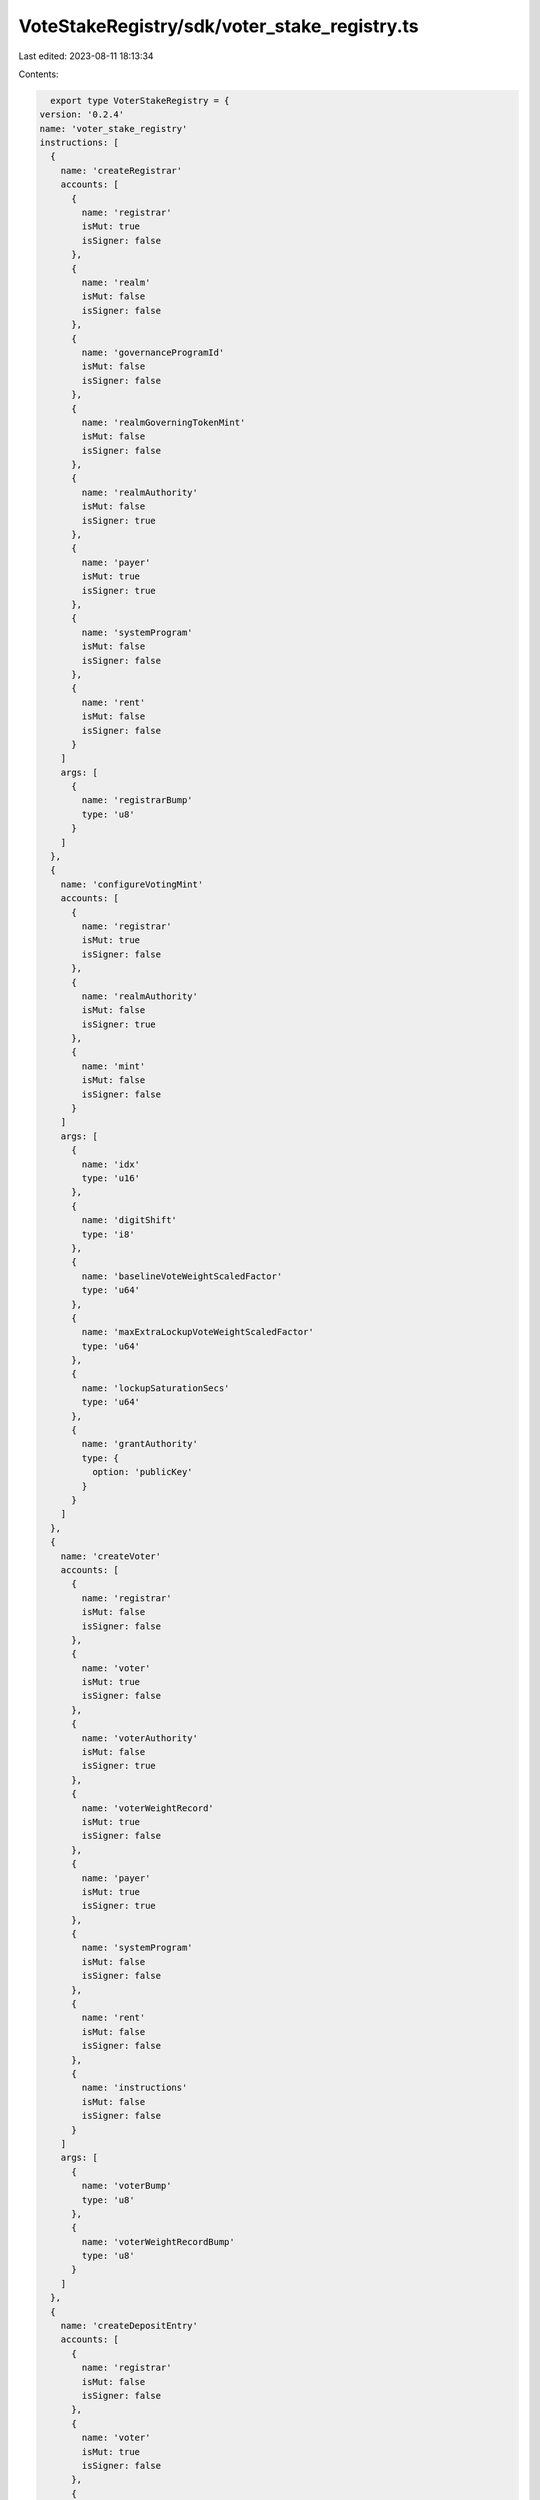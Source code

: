 VoteStakeRegistry/sdk/voter_stake_registry.ts
=============================================

Last edited: 2023-08-11 18:13:34

Contents:

.. code-block:: ts

    export type VoterStakeRegistry = {
  version: '0.2.4'
  name: 'voter_stake_registry'
  instructions: [
    {
      name: 'createRegistrar'
      accounts: [
        {
          name: 'registrar'
          isMut: true
          isSigner: false
        },
        {
          name: 'realm'
          isMut: false
          isSigner: false
        },
        {
          name: 'governanceProgramId'
          isMut: false
          isSigner: false
        },
        {
          name: 'realmGoverningTokenMint'
          isMut: false
          isSigner: false
        },
        {
          name: 'realmAuthority'
          isMut: false
          isSigner: true
        },
        {
          name: 'payer'
          isMut: true
          isSigner: true
        },
        {
          name: 'systemProgram'
          isMut: false
          isSigner: false
        },
        {
          name: 'rent'
          isMut: false
          isSigner: false
        }
      ]
      args: [
        {
          name: 'registrarBump'
          type: 'u8'
        }
      ]
    },
    {
      name: 'configureVotingMint'
      accounts: [
        {
          name: 'registrar'
          isMut: true
          isSigner: false
        },
        {
          name: 'realmAuthority'
          isMut: false
          isSigner: true
        },
        {
          name: 'mint'
          isMut: false
          isSigner: false
        }
      ]
      args: [
        {
          name: 'idx'
          type: 'u16'
        },
        {
          name: 'digitShift'
          type: 'i8'
        },
        {
          name: 'baselineVoteWeightScaledFactor'
          type: 'u64'
        },
        {
          name: 'maxExtraLockupVoteWeightScaledFactor'
          type: 'u64'
        },
        {
          name: 'lockupSaturationSecs'
          type: 'u64'
        },
        {
          name: 'grantAuthority'
          type: {
            option: 'publicKey'
          }
        }
      ]
    },
    {
      name: 'createVoter'
      accounts: [
        {
          name: 'registrar'
          isMut: false
          isSigner: false
        },
        {
          name: 'voter'
          isMut: true
          isSigner: false
        },
        {
          name: 'voterAuthority'
          isMut: false
          isSigner: true
        },
        {
          name: 'voterWeightRecord'
          isMut: true
          isSigner: false
        },
        {
          name: 'payer'
          isMut: true
          isSigner: true
        },
        {
          name: 'systemProgram'
          isMut: false
          isSigner: false
        },
        {
          name: 'rent'
          isMut: false
          isSigner: false
        },
        {
          name: 'instructions'
          isMut: false
          isSigner: false
        }
      ]
      args: [
        {
          name: 'voterBump'
          type: 'u8'
        },
        {
          name: 'voterWeightRecordBump'
          type: 'u8'
        }
      ]
    },
    {
      name: 'createDepositEntry'
      accounts: [
        {
          name: 'registrar'
          isMut: false
          isSigner: false
        },
        {
          name: 'voter'
          isMut: true
          isSigner: false
        },
        {
          name: 'vault'
          isMut: true
          isSigner: false
        },
        {
          name: 'voterAuthority'
          isMut: false
          isSigner: true
        },
        {
          name: 'payer'
          isMut: true
          isSigner: true
        },
        {
          name: 'depositMint'
          isMut: false
          isSigner: false
        },
        {
          name: 'systemProgram'
          isMut: false
          isSigner: false
        },
        {
          name: 'tokenProgram'
          isMut: false
          isSigner: false
        },
        {
          name: 'associatedTokenProgram'
          isMut: false
          isSigner: false
        },
        {
          name: 'rent'
          isMut: false
          isSigner: false
        }
      ]
      args: [
        {
          name: 'depositEntryIndex'
          type: 'u8'
        },
        {
          name: 'kind'
          type: {
            defined: 'LockupKind'
          }
        },
        {
          name: 'startTs'
          type: {
            option: 'u64'
          }
        },
        {
          name: 'periods'
          type: 'u32'
        },
        {
          name: 'allowClawback'
          type: 'bool'
        }
      ]
    },
    {
      name: 'deposit'
      accounts: [
        {
          name: 'registrar'
          isMut: false
          isSigner: false
        },
        {
          name: 'voter'
          isMut: true
          isSigner: false
        },
        {
          name: 'vault'
          isMut: true
          isSigner: false
        },
        {
          name: 'depositToken'
          isMut: true
          isSigner: false
        },
        {
          name: 'depositAuthority'
          isMut: false
          isSigner: true
        },
        {
          name: 'tokenProgram'
          isMut: false
          isSigner: false
        }
      ]
      args: [
        {
          name: 'depositEntryIndex'
          type: 'u8'
        },
        {
          name: 'amount'
          type: 'u64'
        }
      ]
    },
    {
      name: 'withdraw'
      accounts: [
        {
          name: 'registrar'
          isMut: false
          isSigner: false
        },
        {
          name: 'voter'
          isMut: true
          isSigner: false
        },
        {
          name: 'voterAuthority'
          isMut: false
          isSigner: true
        },
        {
          name: 'tokenOwnerRecord'
          isMut: false
          isSigner: false
        },
        {
          name: 'voterWeightRecord'
          isMut: true
          isSigner: false
        },
        {
          name: 'vault'
          isMut: true
          isSigner: false
        },
        {
          name: 'destination'
          isMut: true
          isSigner: false
        },
        {
          name: 'tokenProgram'
          isMut: false
          isSigner: false
        }
      ]
      args: [
        {
          name: 'depositEntryIndex'
          type: 'u8'
        },
        {
          name: 'amount'
          type: 'u64'
        }
      ]
    },
    {
      name: 'grant'
      accounts: [
        {
          name: 'registrar'
          isMut: false
          isSigner: false
        },
        {
          name: 'voter'
          isMut: true
          isSigner: false
        },
        {
          name: 'voterAuthority'
          isMut: false
          isSigner: false
        },
        {
          name: 'voterWeightRecord'
          isMut: true
          isSigner: false
        },
        {
          name: 'vault'
          isMut: true
          isSigner: false
        },
        {
          name: 'depositToken'
          isMut: true
          isSigner: false
        },
        {
          name: 'tokenAuthority'
          isMut: false
          isSigner: true
        },
        {
          name: 'grantAuthority'
          isMut: false
          isSigner: true
        },
        {
          name: 'payer'
          isMut: true
          isSigner: true
        },
        {
          name: 'depositMint'
          isMut: false
          isSigner: false
        },
        {
          name: 'systemProgram'
          isMut: false
          isSigner: false
        },
        {
          name: 'tokenProgram'
          isMut: false
          isSigner: false
        },
        {
          name: 'associatedTokenProgram'
          isMut: false
          isSigner: false
        },
        {
          name: 'rent'
          isMut: false
          isSigner: false
        }
      ]
      args: [
        {
          name: 'voterBump'
          type: 'u8'
        },
        {
          name: 'voterWeightRecordBump'
          type: 'u8'
        },
        {
          name: 'kind'
          type: {
            defined: 'LockupKind'
          }
        },
        {
          name: 'startTs'
          type: {
            option: 'u64'
          }
        },
        {
          name: 'periods'
          type: 'u32'
        },
        {
          name: 'allowClawback'
          type: 'bool'
        },
        {
          name: 'amount'
          type: 'u64'
        }
      ]
    },
    {
      name: 'clawback'
      accounts: [
        {
          name: 'registrar'
          isMut: false
          isSigner: false
        },
        {
          name: 'realmAuthority'
          isMut: false
          isSigner: true
        },
        {
          name: 'voter'
          isMut: true
          isSigner: false
        },
        {
          name: 'vault'
          isMut: true
          isSigner: false
        },
        {
          name: 'destination'
          isMut: true
          isSigner: false
        },
        {
          name: 'tokenProgram'
          isMut: false
          isSigner: false
        }
      ]
      args: [
        {
          name: 'depositEntryIndex'
          type: 'u8'
        }
      ]
    },
    {
      name: 'closeDepositEntry'
      accounts: [
        {
          name: 'voter'
          isMut: true
          isSigner: false
        },
        {
          name: 'voterAuthority'
          isMut: false
          isSigner: true
        }
      ]
      args: [
        {
          name: 'depositEntryIndex'
          type: 'u8'
        }
      ]
    },
    {
      name: 'resetLockup'
      accounts: [
        {
          name: 'registrar'
          isMut: false
          isSigner: false
        },
        {
          name: 'voter'
          isMut: true
          isSigner: false
        },
        {
          name: 'voterAuthority'
          isMut: false
          isSigner: true
        }
      ]
      args: [
        {
          name: 'depositEntryIndex'
          type: 'u8'
        },
        {
          name: 'kind'
          type: {
            defined: 'LockupKind'
          }
        },
        {
          name: 'periods'
          type: 'u32'
        }
      ]
    },
    {
      name: 'internalTransferLocked'
      accounts: [
        {
          name: 'registrar'
          isMut: false
          isSigner: false
        },
        {
          name: 'voter'
          isMut: true
          isSigner: false
        },
        {
          name: 'voterAuthority'
          isMut: false
          isSigner: true
        }
      ]
      args: [
        {
          name: 'sourceDepositEntryIndex'
          type: 'u8'
        },
        {
          name: 'targetDepositEntryIndex'
          type: 'u8'
        },
        {
          name: 'amount'
          type: 'u64'
        }
      ]
    },
    {
      name: 'internalTransferUnlocked'
      accounts: [
        {
          name: 'registrar'
          isMut: false
          isSigner: false
        },
        {
          name: 'voter'
          isMut: true
          isSigner: false
        },
        {
          name: 'voterAuthority'
          isMut: false
          isSigner: true
        }
      ]
      args: [
        {
          name: 'sourceDepositEntryIndex'
          type: 'u8'
        },
        {
          name: 'targetDepositEntryIndex'
          type: 'u8'
        },
        {
          name: 'amount'
          type: 'u64'
        }
      ]
    },
    {
      name: 'updateVoterWeightRecord'
      accounts: [
        {
          name: 'registrar'
          isMut: false
          isSigner: false
        },
        {
          name: 'voter'
          isMut: false
          isSigner: false
        },
        {
          name: 'voterWeightRecord'
          isMut: true
          isSigner: false
        },
        {
          name: 'systemProgram'
          isMut: false
          isSigner: false
        }
      ]
      args: []
    },
    {
      name: 'updateMaxVoteWeight'
      accounts: [
        {
          name: 'registrar'
          isMut: false
          isSigner: false
        },
        {
          name: 'maxVoteWeightRecord'
          isMut: false
          isSigner: false
        }
      ]
      args: []
    },
    {
      name: 'closeVoter'
      accounts: [
        {
          name: 'registrar'
          isMut: false
          isSigner: false
        },
        {
          name: 'voter'
          isMut: true
          isSigner: false
        },
        {
          name: 'voterAuthority'
          isMut: false
          isSigner: true
        },
        {
          name: 'solDestination'
          isMut: true
          isSigner: false
        },
        {
          name: 'tokenProgram'
          isMut: false
          isSigner: false
        }
      ]
      args: []
    },
    {
      name: 'logVoterInfo'
      accounts: [
        {
          name: 'registrar'
          isMut: false
          isSigner: false
        },
        {
          name: 'voter'
          isMut: false
          isSigner: false
        }
      ]
      args: [
        {
          name: 'depositEntryBegin'
          type: 'u8'
        },
        {
          name: 'depositEntryCount'
          type: 'u8'
        }
      ]
    },
    {
      name: 'setTimeOffset'
      accounts: [
        {
          name: 'registrar'
          isMut: true
          isSigner: false
        },
        {
          name: 'realmAuthority'
          isMut: false
          isSigner: true
        }
      ]
      args: [
        {
          name: 'timeOffset'
          type: 'i64'
        }
      ]
    }
  ]
  accounts: [
    {
      name: 'registrar'
      type: {
        kind: 'struct'
        fields: [
          {
            name: 'governanceProgramId'
            type: 'publicKey'
          },
          {
            name: 'realm'
            type: 'publicKey'
          },
          {
            name: 'realmGoverningTokenMint'
            type: 'publicKey'
          },
          {
            name: 'realmAuthority'
            type: 'publicKey'
          },
          {
            name: 'reserved1'
            type: {
              array: ['u8', 32]
            }
          },
          {
            name: 'votingMints'
            type: {
              array: [
                {
                  defined: 'VotingMintConfig'
                },
                4
              ]
            }
          },
          {
            name: 'timeOffset'
            type: 'i64'
          },
          {
            name: 'bump'
            type: 'u8'
          },
          {
            name: 'reserved2'
            type: {
              array: ['u8', 7]
            }
          },
          {
            name: 'reserved3'
            type: {
              array: ['u64', 11]
            }
          }
        ]
      }
    },
    {
      name: 'voter'
      type: {
        kind: 'struct'
        fields: [
          {
            name: 'voterAuthority'
            type: 'publicKey'
          },
          {
            name: 'registrar'
            type: 'publicKey'
          },
          {
            name: 'deposits'
            type: {
              array: [
                {
                  defined: 'DepositEntry'
                },
                32
              ]
            }
          },
          {
            name: 'voterBump'
            type: 'u8'
          },
          {
            name: 'voterWeightRecordBump'
            type: 'u8'
          },
          {
            name: 'reserved'
            type: {
              array: ['u8', 94]
            }
          }
        ]
      }
    }
  ]
  types: [
    {
      name: 'VestingInfo'
      type: {
        kind: 'struct'
        fields: [
          {
            name: 'rate'
            type: 'u64'
          },
          {
            name: 'nextTimestamp'
            type: 'u64'
          }
        ]
      }
    },
    {
      name: 'LockingInfo'
      type: {
        kind: 'struct'
        fields: [
          {
            name: 'amount'
            type: 'u64'
          },
          {
            name: 'endTimestamp'
            type: {
              option: 'u64'
            }
          },
          {
            name: 'vesting'
            type: {
              option: {
                defined: 'VestingInfo'
              }
            }
          }
        ]
      }
    },
    {
      name: 'DepositEntry'
      type: {
        kind: 'struct'
        fields: [
          {
            name: 'lockup'
            type: {
              defined: 'Lockup'
            }
          },
          {
            name: 'amountDepositedNative'
            type: 'u64'
          },
          {
            name: 'amountInitiallyLockedNative'
            type: 'u64'
          },
          {
            name: 'isUsed'
            type: 'bool'
          },
          {
            name: 'allowClawback'
            type: 'bool'
          },
          {
            name: 'votingMintConfigIdx'
            type: 'u8'
          },
          {
            name: 'reserved'
            type: {
              array: ['u8', 29]
            }
          }
        ]
      }
    },
    {
      name: 'Lockup'
      type: {
        kind: 'struct'
        fields: [
          {
            name: 'startTs'
            type: 'i64'
          },
          {
            name: 'endTs'
            type: 'i64'
          },
          {
            name: 'kind'
            type: {
              defined: 'LockupKind'
            }
          },
          {
            name: 'reserved'
            type: {
              array: ['u8', 15]
            }
          }
        ]
      }
    },
    {
      name: 'VotingMintConfig'
      type: {
        kind: 'struct'
        fields: [
          {
            name: 'mint'
            type: 'publicKey'
          },
          {
            name: 'grantAuthority'
            type: 'publicKey'
          },
          {
            name: 'baselineVoteWeightScaledFactor'
            type: 'u64'
          },
          {
            name: 'maxExtraLockupVoteWeightScaledFactor'
            type: 'u64'
          },
          {
            name: 'lockupSaturationSecs'
            type: 'u64'
          },
          {
            name: 'digitShift'
            type: 'i8'
          },
          {
            name: 'reserved1'
            type: {
              array: ['u8', 7]
            }
          },
          {
            name: 'reserved2'
            type: {
              array: ['u64', 7]
            }
          }
        ]
      }
    },
    {
      name: 'LockupKind'
      type: {
        kind: 'enum'
        variants: [
          {
            name: 'None'
          },
          {
            name: 'Daily'
          },
          {
            name: 'Monthly'
          },
          {
            name: 'Cliff'
          },
          {
            name: 'Constant'
          }
        ]
      }
    }
  ]
  events: [
    {
      name: 'VoterInfo'
      fields: [
        {
          name: 'votingPower'
          type: 'u64'
          index: false
        },
        {
          name: 'votingPowerBaseline'
          type: 'u64'
          index: false
        }
      ]
    },
    {
      name: 'DepositEntryInfo'
      fields: [
        {
          name: 'depositEntryIndex'
          type: 'u8'
          index: false
        },
        {
          name: 'votingMintConfigIndex'
          type: 'u8'
          index: false
        },
        {
          name: 'unlocked'
          type: 'u64'
          index: false
        },
        {
          name: 'votingPower'
          type: 'u64'
          index: false
        },
        {
          name: 'votingPowerBaseline'
          type: 'u64'
          index: false
        },
        {
          name: 'locking'
          type: {
            option: {
              defined: 'LockingInfo'
            }
          }
          index: false
        }
      ]
    }
  ]
  errors: [
    {
      code: 6000
      name: 'InvalidRate'
      msg: 'Exchange rate must be greater than zero'
    },
    {
      code: 6001
      name: 'RatesFull'
      msg: ''
    },
    {
      code: 6002
      name: 'VotingMintNotFound'
      msg: ''
    },
    {
      code: 6003
      name: 'DepositEntryNotFound'
      msg: ''
    },
    {
      code: 6004
      name: 'DepositEntryFull'
      msg: ''
    },
    {
      code: 6005
      name: 'VotingTokenNonZero'
      msg: ''
    },
    {
      code: 6006
      name: 'OutOfBoundsDepositEntryIndex'
      msg: ''
    },
    {
      code: 6007
      name: 'UnusedDepositEntryIndex'
      msg: ''
    },
    {
      code: 6008
      name: 'InsufficientUnlockedTokens'
      msg: ''
    },
    {
      code: 6009
      name: 'UnableToConvert'
      msg: ''
    },
    {
      code: 6010
      name: 'InvalidLockupPeriod'
      msg: ''
    },
    {
      code: 6011
      name: 'InvalidEndTs'
      msg: ''
    },
    {
      code: 6012
      name: 'InvalidDays'
      msg: ''
    },
    {
      code: 6013
      name: 'VotingMintConfigIndexAlreadyInUse'
      msg: ''
    },
    {
      code: 6014
      name: 'OutOfBoundsVotingMintConfigIndex'
      msg: ''
    },
    {
      code: 6015
      name: 'InvalidDecimals'
      msg: 'Exchange rate decimals cannot be larger than registrar decimals'
    },
    {
      code: 6016
      name: 'InvalidToDepositAndWithdrawInOneSlot'
      msg: ''
    },
    {
      code: 6017
      name: 'ShouldBeTheFirstIxInATx'
      msg: ''
    },
    {
      code: 6018
      name: 'ForbiddenCpi'
      msg: ''
    },
    {
      code: 6019
      name: 'InvalidMint'
      msg: ''
    },
    {
      code: 6020
      name: 'DebugInstruction'
      msg: ''
    },
    {
      code: 6021
      name: 'ClawbackNotAllowedOnDeposit'
      msg: ''
    },
    {
      code: 6022
      name: 'DepositStillLocked'
      msg: ''
    },
    {
      code: 6023
      name: 'InvalidAuthority'
      msg: ''
    },
    {
      code: 6024
      name: 'InvalidTokenOwnerRecord'
      msg: ''
    },
    {
      code: 6025
      name: 'InvalidRealmAuthority'
      msg: ''
    },
    {
      code: 6026
      name: 'VoterWeightOverflow'
      msg: ''
    },
    {
      code: 6027
      name: 'LockupSaturationMustBePositive'
      msg: ''
    },
    {
      code: 6028
      name: 'VotingMintConfiguredWithDifferentIndex'
      msg: ''
    },
    {
      code: 6029
      name: 'InternalProgramError'
      msg: ''
    },
    {
      code: 6030
      name: 'InsufficientLockedTokens'
      msg: ''
    },
    {
      code: 6031
      name: 'MustKeepTokensLocked'
      msg: ''
    },
    {
      code: 6032
      name: 'InvalidLockupKind'
      msg: ''
    },
    {
      code: 6033
      name: 'InvalidChangeToClawbackDepositEntry'
      msg: ''
    },
    {
      code: 6034
      name: 'InternalErrorBadLockupVoteWeight'
      msg: ''
    },
    {
      code: 6035
      name: 'DepositStartTooFarInFuture'
      msg: ''
    },
    {
      code: 6036
      name: 'VaultTokenNonZero'
      msg: ''
    },
    {
      code: 6037
      name: 'InvalidTimestampArguments'
      msg: ''
    }
  ]
}

export const IDL: VoterStakeRegistry = {
  version: '0.2.4',
  name: 'voter_stake_registry',
  instructions: [
    {
      name: 'createRegistrar',
      accounts: [
        {
          name: 'registrar',
          isMut: true,
          isSigner: false,
        },
        {
          name: 'realm',
          isMut: false,
          isSigner: false,
        },
        {
          name: 'governanceProgramId',
          isMut: false,
          isSigner: false,
        },
        {
          name: 'realmGoverningTokenMint',
          isMut: false,
          isSigner: false,
        },
        {
          name: 'realmAuthority',
          isMut: false,
          isSigner: true,
        },
        {
          name: 'payer',
          isMut: true,
          isSigner: true,
        },
        {
          name: 'systemProgram',
          isMut: false,
          isSigner: false,
        },
        {
          name: 'rent',
          isMut: false,
          isSigner: false,
        },
      ],
      args: [
        {
          name: 'registrarBump',
          type: 'u8',
        },
      ],
    },
    {
      name: 'configureVotingMint',
      accounts: [
        {
          name: 'registrar',
          isMut: true,
          isSigner: false,
        },
        {
          name: 'realmAuthority',
          isMut: false,
          isSigner: true,
        },
        {
          name: 'mint',
          isMut: false,
          isSigner: false,
        },
      ],
      args: [
        {
          name: 'idx',
          type: 'u16',
        },
        {
          name: 'digitShift',
          type: 'i8',
        },
        {
          name: 'baselineVoteWeightScaledFactor',
          type: 'u64',
        },
        {
          name: 'maxExtraLockupVoteWeightScaledFactor',
          type: 'u64',
        },
        {
          name: 'lockupSaturationSecs',
          type: 'u64',
        },
        {
          name: 'grantAuthority',
          type: {
            option: 'publicKey',
          },
        },
      ],
    },
    {
      name: 'createVoter',
      accounts: [
        {
          name: 'registrar',
          isMut: false,
          isSigner: false,
        },
        {
          name: 'voter',
          isMut: true,
          isSigner: false,
        },
        {
          name: 'voterAuthority',
          isMut: false,
          isSigner: true,
        },
        {
          name: 'voterWeightRecord',
          isMut: true,
          isSigner: false,
        },
        {
          name: 'payer',
          isMut: true,
          isSigner: true,
        },
        {
          name: 'systemProgram',
          isMut: false,
          isSigner: false,
        },
        {
          name: 'rent',
          isMut: false,
          isSigner: false,
        },
        {
          name: 'instructions',
          isMut: false,
          isSigner: false,
        },
      ],
      args: [
        {
          name: 'voterBump',
          type: 'u8',
        },
        {
          name: 'voterWeightRecordBump',
          type: 'u8',
        },
      ],
    },
    {
      name: 'createDepositEntry',
      accounts: [
        {
          name: 'registrar',
          isMut: false,
          isSigner: false,
        },
        {
          name: 'voter',
          isMut: true,
          isSigner: false,
        },
        {
          name: 'vault',
          isMut: true,
          isSigner: false,
        },
        {
          name: 'voterAuthority',
          isMut: false,
          isSigner: true,
        },
        {
          name: 'payer',
          isMut: true,
          isSigner: true,
        },
        {
          name: 'depositMint',
          isMut: false,
          isSigner: false,
        },
        {
          name: 'systemProgram',
          isMut: false,
          isSigner: false,
        },
        {
          name: 'tokenProgram',
          isMut: false,
          isSigner: false,
        },
        {
          name: 'associatedTokenProgram',
          isMut: false,
          isSigner: false,
        },
        {
          name: 'rent',
          isMut: false,
          isSigner: false,
        },
      ],
      args: [
        {
          name: 'depositEntryIndex',
          type: 'u8',
        },
        {
          name: 'kind',
          type: {
            defined: 'LockupKind',
          },
        },
        {
          name: 'startTs',
          type: {
            option: 'u64',
          },
        },
        {
          name: 'periods',
          type: 'u32',
        },
        {
          name: 'allowClawback',
          type: 'bool',
        },
      ],
    },
    {
      name: 'deposit',
      accounts: [
        {
          name: 'registrar',
          isMut: false,
          isSigner: false,
        },
        {
          name: 'voter',
          isMut: true,
          isSigner: false,
        },
        {
          name: 'vault',
          isMut: true,
          isSigner: false,
        },
        {
          name: 'depositToken',
          isMut: true,
          isSigner: false,
        },
        {
          name: 'depositAuthority',
          isMut: false,
          isSigner: true,
        },
        {
          name: 'tokenProgram',
          isMut: false,
          isSigner: false,
        },
      ],
      args: [
        {
          name: 'depositEntryIndex',
          type: 'u8',
        },
        {
          name: 'amount',
          type: 'u64',
        },
      ],
    },
    {
      name: 'withdraw',
      accounts: [
        {
          name: 'registrar',
          isMut: false,
          isSigner: false,
        },
        {
          name: 'voter',
          isMut: true,
          isSigner: false,
        },
        {
          name: 'voterAuthority',
          isMut: false,
          isSigner: true,
        },
        {
          name: 'tokenOwnerRecord',
          isMut: false,
          isSigner: false,
        },
        {
          name: 'voterWeightRecord',
          isMut: true,
          isSigner: false,
        },
        {
          name: 'vault',
          isMut: true,
          isSigner: false,
        },
        {
          name: 'destination',
          isMut: true,
          isSigner: false,
        },
        {
          name: 'tokenProgram',
          isMut: false,
          isSigner: false,
        },
      ],
      args: [
        {
          name: 'depositEntryIndex',
          type: 'u8',
        },
        {
          name: 'amount',
          type: 'u64',
        },
      ],
    },
    {
      name: 'grant',
      accounts: [
        {
          name: 'registrar',
          isMut: false,
          isSigner: false,
        },
        {
          name: 'voter',
          isMut: true,
          isSigner: false,
        },
        {
          name: 'voterAuthority',
          isMut: false,
          isSigner: false,
        },
        {
          name: 'voterWeightRecord',
          isMut: true,
          isSigner: false,
        },
        {
          name: 'vault',
          isMut: true,
          isSigner: false,
        },
        {
          name: 'depositToken',
          isMut: true,
          isSigner: false,
        },
        {
          name: 'tokenAuthority',
          isMut: false,
          isSigner: true,
        },
        {
          name: 'grantAuthority',
          isMut: false,
          isSigner: true,
        },
        {
          name: 'payer',
          isMut: true,
          isSigner: true,
        },
        {
          name: 'depositMint',
          isMut: false,
          isSigner: false,
        },
        {
          name: 'systemProgram',
          isMut: false,
          isSigner: false,
        },
        {
          name: 'tokenProgram',
          isMut: false,
          isSigner: false,
        },
        {
          name: 'associatedTokenProgram',
          isMut: false,
          isSigner: false,
        },
        {
          name: 'rent',
          isMut: false,
          isSigner: false,
        },
      ],
      args: [
        {
          name: 'voterBump',
          type: 'u8',
        },
        {
          name: 'voterWeightRecordBump',
          type: 'u8',
        },
        {
          name: 'kind',
          type: {
            defined: 'LockupKind',
          },
        },
        {
          name: 'startTs',
          type: {
            option: 'u64',
          },
        },
        {
          name: 'periods',
          type: 'u32',
        },
        {
          name: 'allowClawback',
          type: 'bool',
        },
        {
          name: 'amount',
          type: 'u64',
        },
      ],
    },
    {
      name: 'clawback',
      accounts: [
        {
          name: 'registrar',
          isMut: false,
          isSigner: false,
        },
        {
          name: 'realmAuthority',
          isMut: false,
          isSigner: true,
        },
        {
          name: 'voter',
          isMut: true,
          isSigner: false,
        },
        {
          name: 'vault',
          isMut: true,
          isSigner: false,
        },
        {
          name: 'destination',
          isMut: true,
          isSigner: false,
        },
        {
          name: 'tokenProgram',
          isMut: false,
          isSigner: false,
        },
      ],
      args: [
        {
          name: 'depositEntryIndex',
          type: 'u8',
        },
      ],
    },
    {
      name: 'closeDepositEntry',
      accounts: [
        {
          name: 'voter',
          isMut: true,
          isSigner: false,
        },
        {
          name: 'voterAuthority',
          isMut: false,
          isSigner: true,
        },
      ],
      args: [
        {
          name: 'depositEntryIndex',
          type: 'u8',
        },
      ],
    },
    {
      name: 'resetLockup',
      accounts: [
        {
          name: 'registrar',
          isMut: false,
          isSigner: false,
        },
        {
          name: 'voter',
          isMut: true,
          isSigner: false,
        },
        {
          name: 'voterAuthority',
          isMut: false,
          isSigner: true,
        },
      ],
      args: [
        {
          name: 'depositEntryIndex',
          type: 'u8',
        },
        {
          name: 'kind',
          type: {
            defined: 'LockupKind',
          },
        },
        {
          name: 'periods',
          type: 'u32',
        },
      ],
    },
    {
      name: 'internalTransferLocked',
      accounts: [
        {
          name: 'registrar',
          isMut: false,
          isSigner: false,
        },
        {
          name: 'voter',
          isMut: true,
          isSigner: false,
        },
        {
          name: 'voterAuthority',
          isMut: false,
          isSigner: true,
        },
      ],
      args: [
        {
          name: 'sourceDepositEntryIndex',
          type: 'u8',
        },
        {
          name: 'targetDepositEntryIndex',
          type: 'u8',
        },
        {
          name: 'amount',
          type: 'u64',
        },
      ],
    },
    {
      name: 'internalTransferUnlocked',
      accounts: [
        {
          name: 'registrar',
          isMut: false,
          isSigner: false,
        },
        {
          name: 'voter',
          isMut: true,
          isSigner: false,
        },
        {
          name: 'voterAuthority',
          isMut: false,
          isSigner: true,
        },
      ],
      args: [
        {
          name: 'sourceDepositEntryIndex',
          type: 'u8',
        },
        {
          name: 'targetDepositEntryIndex',
          type: 'u8',
        },
        {
          name: 'amount',
          type: 'u64',
        },
      ],
    },
    {
      name: 'updateVoterWeightRecord',
      accounts: [
        {
          name: 'registrar',
          isMut: false,
          isSigner: false,
        },
        {
          name: 'voter',
          isMut: false,
          isSigner: false,
        },
        {
          name: 'voterWeightRecord',
          isMut: true,
          isSigner: false,
        },
        {
          name: 'systemProgram',
          isMut: false,
          isSigner: false,
        },
      ],
      args: [],
    },
    {
      name: 'updateMaxVoteWeight',
      accounts: [
        {
          name: 'registrar',
          isMut: false,
          isSigner: false,
        },
        {
          name: 'maxVoteWeightRecord',
          isMut: false,
          isSigner: false,
        },
      ],
      args: [],
    },
    {
      name: 'closeVoter',
      accounts: [
        {
          name: 'registrar',
          isMut: false,
          isSigner: false,
        },
        {
          name: 'voter',
          isMut: true,
          isSigner: false,
        },
        {
          name: 'voterAuthority',
          isMut: false,
          isSigner: true,
        },
        {
          name: 'solDestination',
          isMut: true,
          isSigner: false,
        },
        {
          name: 'tokenProgram',
          isMut: false,
          isSigner: false,
        },
      ],
      args: [],
    },
    {
      name: 'logVoterInfo',
      accounts: [
        {
          name: 'registrar',
          isMut: false,
          isSigner: false,
        },
        {
          name: 'voter',
          isMut: false,
          isSigner: false,
        },
      ],
      args: [
        {
          name: 'depositEntryBegin',
          type: 'u8',
        },
        {
          name: 'depositEntryCount',
          type: 'u8',
        },
      ],
    },
    {
      name: 'setTimeOffset',
      accounts: [
        {
          name: 'registrar',
          isMut: true,
          isSigner: false,
        },
        {
          name: 'realmAuthority',
          isMut: false,
          isSigner: true,
        },
      ],
      args: [
        {
          name: 'timeOffset',
          type: 'i64',
        },
      ],
    },
  ],
  accounts: [
    {
      name: 'registrar',
      type: {
        kind: 'struct',
        fields: [
          {
            name: 'governanceProgramId',
            type: 'publicKey',
          },
          {
            name: 'realm',
            type: 'publicKey',
          },
          {
            name: 'realmGoverningTokenMint',
            type: 'publicKey',
          },
          {
            name: 'realmAuthority',
            type: 'publicKey',
          },
          {
            name: 'reserved1',
            type: {
              array: ['u8', 32],
            },
          },
          {
            name: 'votingMints',
            type: {
              array: [
                {
                  defined: 'VotingMintConfig',
                },
                4,
              ],
            },
          },
          {
            name: 'timeOffset',
            type: 'i64',
          },
          {
            name: 'bump',
            type: 'u8',
          },
          {
            name: 'reserved2',
            type: {
              array: ['u8', 7],
            },
          },
          {
            name: 'reserved3',
            type: {
              array: ['u64', 11],
            },
          },
        ],
      },
    },
    {
      name: 'voter',
      type: {
        kind: 'struct',
        fields: [
          {
            name: 'voterAuthority',
            type: 'publicKey',
          },
          {
            name: 'registrar',
            type: 'publicKey',
          },
          {
            name: 'deposits',
            type: {
              array: [
                {
                  defined: 'DepositEntry',
                },
                32,
              ],
            },
          },
          {
            name: 'voterBump',
            type: 'u8',
          },
          {
            name: 'voterWeightRecordBump',
            type: 'u8',
          },
          {
            name: 'reserved',
            type: {
              array: ['u8', 94],
            },
          },
        ],
      },
    },
  ],
  types: [
    {
      name: 'VestingInfo',
      type: {
        kind: 'struct',
        fields: [
          {
            name: 'rate',
            type: 'u64',
          },
          {
            name: 'nextTimestamp',
            type: 'u64',
          },
        ],
      },
    },
    {
      name: 'LockingInfo',
      type: {
        kind: 'struct',
        fields: [
          {
            name: 'amount',
            type: 'u64',
          },
          {
            name: 'endTimestamp',
            type: {
              option: 'u64',
            },
          },
          {
            name: 'vesting',
            type: {
              option: {
                defined: 'VestingInfo',
              },
            },
          },
        ],
      },
    },
    {
      name: 'DepositEntry',
      type: {
        kind: 'struct',
        fields: [
          {
            name: 'lockup',
            type: {
              defined: 'Lockup',
            },
          },
          {
            name: 'amountDepositedNative',
            type: 'u64',
          },
          {
            name: 'amountInitiallyLockedNative',
            type: 'u64',
          },
          {
            name: 'isUsed',
            type: 'bool',
          },
          {
            name: 'allowClawback',
            type: 'bool',
          },
          {
            name: 'votingMintConfigIdx',
            type: 'u8',
          },
          {
            name: 'reserved',
            type: {
              array: ['u8', 29],
            },
          },
        ],
      },
    },
    {
      name: 'Lockup',
      type: {
        kind: 'struct',
        fields: [
          {
            name: 'startTs',
            type: 'i64',
          },
          {
            name: 'endTs',
            type: 'i64',
          },
          {
            name: 'kind',
            type: {
              defined: 'LockupKind',
            },
          },
          {
            name: 'reserved',
            type: {
              array: ['u8', 15],
            },
          },
        ],
      },
    },
    {
      name: 'VotingMintConfig',
      type: {
        kind: 'struct',
        fields: [
          {
            name: 'mint',
            type: 'publicKey',
          },
          {
            name: 'grantAuthority',
            type: 'publicKey',
          },
          {
            name: 'baselineVoteWeightScaledFactor',
            type: 'u64',
          },
          {
            name: 'maxExtraLockupVoteWeightScaledFactor',
            type: 'u64',
          },
          {
            name: 'lockupSaturationSecs',
            type: 'u64',
          },
          {
            name: 'digitShift',
            type: 'i8',
          },
          {
            name: 'reserved1',
            type: {
              array: ['u8', 7],
            },
          },
          {
            name: 'reserved2',
            type: {
              array: ['u64', 7],
            },
          },
        ],
      },
    },
    {
      name: 'LockupKind',
      type: {
        kind: 'enum',
        variants: [
          {
            name: 'None',
          },
          {
            name: 'Daily',
          },
          {
            name: 'Monthly',
          },
          {
            name: 'Cliff',
          },
          {
            name: 'Constant',
          },
        ],
      },
    },
  ],
  events: [
    {
      name: 'VoterInfo',
      fields: [
        {
          name: 'votingPower',
          type: 'u64',
          index: false,
        },
        {
          name: 'votingPowerBaseline',
          type: 'u64',
          index: false,
        },
      ],
    },
    {
      name: 'DepositEntryInfo',
      fields: [
        {
          name: 'depositEntryIndex',
          type: 'u8',
          index: false,
        },
        {
          name: 'votingMintConfigIndex',
          type: 'u8',
          index: false,
        },
        {
          name: 'unlocked',
          type: 'u64',
          index: false,
        },
        {
          name: 'votingPower',
          type: 'u64',
          index: false,
        },
        {
          name: 'votingPowerBaseline',
          type: 'u64',
          index: false,
        },
        {
          name: 'locking',
          type: {
            option: {
              defined: 'LockingInfo',
            },
          },
          index: false,
        },
      ],
    },
  ],
  errors: [
    {
      code: 6000,
      name: 'InvalidRate',
      msg: 'Exchange rate must be greater than zero',
    },
    {
      code: 6001,
      name: 'RatesFull',
      msg: '',
    },
    {
      code: 6002,
      name: 'VotingMintNotFound',
      msg: '',
    },
    {
      code: 6003,
      name: 'DepositEntryNotFound',
      msg: '',
    },
    {
      code: 6004,
      name: 'DepositEntryFull',
      msg: '',
    },
    {
      code: 6005,
      name: 'VotingTokenNonZero',
      msg: '',
    },
    {
      code: 6006,
      name: 'OutOfBoundsDepositEntryIndex',
      msg: '',
    },
    {
      code: 6007,
      name: 'UnusedDepositEntryIndex',
      msg: '',
    },
    {
      code: 6008,
      name: 'InsufficientUnlockedTokens',
      msg: '',
    },
    {
      code: 6009,
      name: 'UnableToConvert',
      msg: '',
    },
    {
      code: 6010,
      name: 'InvalidLockupPeriod',
      msg: '',
    },
    {
      code: 6011,
      name: 'InvalidEndTs',
      msg: '',
    },
    {
      code: 6012,
      name: 'InvalidDays',
      msg: '',
    },
    {
      code: 6013,
      name: 'VotingMintConfigIndexAlreadyInUse',
      msg: '',
    },
    {
      code: 6014,
      name: 'OutOfBoundsVotingMintConfigIndex',
      msg: '',
    },
    {
      code: 6015,
      name: 'InvalidDecimals',
      msg: 'Exchange rate decimals cannot be larger than registrar decimals',
    },
    {
      code: 6016,
      name: 'InvalidToDepositAndWithdrawInOneSlot',
      msg: '',
    },
    {
      code: 6017,
      name: 'ShouldBeTheFirstIxInATx',
      msg: '',
    },
    {
      code: 6018,
      name: 'ForbiddenCpi',
      msg: '',
    },
    {
      code: 6019,
      name: 'InvalidMint',
      msg: '',
    },
    {
      code: 6020,
      name: 'DebugInstruction',
      msg: '',
    },
    {
      code: 6021,
      name: 'ClawbackNotAllowedOnDeposit',
      msg: '',
    },
    {
      code: 6022,
      name: 'DepositStillLocked',
      msg: '',
    },
    {
      code: 6023,
      name: 'InvalidAuthority',
      msg: '',
    },
    {
      code: 6024,
      name: 'InvalidTokenOwnerRecord',
      msg: '',
    },
    {
      code: 6025,
      name: 'InvalidRealmAuthority',
      msg: '',
    },
    {
      code: 6026,
      name: 'VoterWeightOverflow',
      msg: '',
    },
    {
      code: 6027,
      name: 'LockupSaturationMustBePositive',
      msg: '',
    },
    {
      code: 6028,
      name: 'VotingMintConfiguredWithDifferentIndex',
      msg: '',
    },
    {
      code: 6029,
      name: 'InternalProgramError',
      msg: '',
    },
    {
      code: 6030,
      name: 'InsufficientLockedTokens',
      msg: '',
    },
    {
      code: 6031,
      name: 'MustKeepTokensLocked',
      msg: '',
    },
    {
      code: 6032,
      name: 'InvalidLockupKind',
      msg: '',
    },
    {
      code: 6033,
      name: 'InvalidChangeToClawbackDepositEntry',
      msg: '',
    },
    {
      code: 6034,
      name: 'InternalErrorBadLockupVoteWeight',
      msg: '',
    },
    {
      code: 6035,
      name: 'DepositStartTooFarInFuture',
      msg: '',
    },
    {
      code: 6036,
      name: 'VaultTokenNonZero',
      msg: '',
    },
    {
      code: 6037,
      name: 'InvalidTimestampArguments',
      msg: '',
    },
  ],
}


